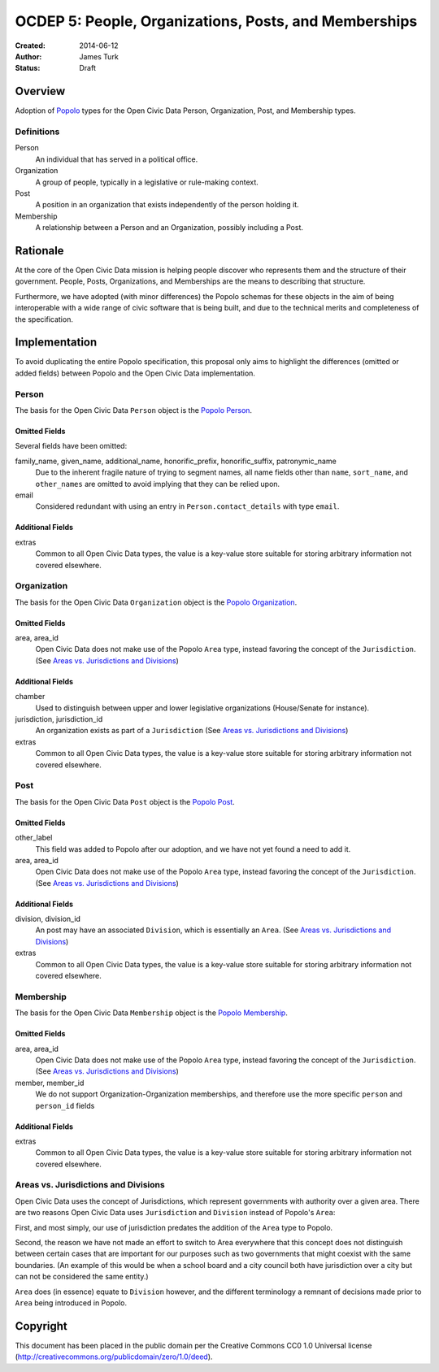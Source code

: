 ======================================================
OCDEP 5: People, Organizations, Posts, and Memberships
======================================================

:Created: 2014-06-12
:Author: James Turk
:Status: Draft

Overview
========

Adoption of `Popolo <http://popoloproject.com/>`_ types for the Open Civic Data Person, Organization, Post, and Membership types.

Definitions
-----------

Person
    An individual that has served in a political office.

Organization
    A group of people, typically in a legislative or rule-making context.

Post
    A position in an organization that exists independently of the person holding it.

Membership
    A relationship between a Person and an Organization, possibly including a Post.

Rationale
=========

At the core of the Open Civic Data mission is helping people discover who represents them and the structure of their government.  People, Posts, Organizations, and Memberships are the means to describing that structure.

Furthermore, we have adopted (with minor differences) the Popolo schemas for these objects in the aim of being interoperable with a wide range of civic software that is being built, and due to the technical merits and completeness of the specification.


Implementation
==============

To avoid duplicating the entire Popolo specification, this proposal only aims to highlight the differences (omitted or added fields) between Popolo and the Open Civic Data implementation.

Person
------

The basis for the Open Civic Data ``Person`` object is the `Popolo Person <http://popoloproject.com/specs/person.html>`_.

Omitted Fields
~~~~~~~~~~~~~~

Several fields have been omitted:

family_name, given_name, additional_name, honorific_prefix, honorific_suffix, patronymic_name
    Due to the inherent fragile nature of trying to segment names, all name fields other than
    ``name``, ``sort_name``, and ``other_names`` are omitted to avoid implying that they can be
    relied upon.

email
    Considered redundant with using an entry in ``Person.contact_details`` with type ``email``.


Additional Fields
~~~~~~~~~~~~~~~~~

extras
    Common to all Open Civic Data types, the value is a key-value store suitable for storing arbitrary information not covered elsewhere.

Organization
------------

The basis for the Open Civic Data ``Organization`` object is the `Popolo Organization <http://popoloproject.com/specs/organization.html>`_.

Omitted Fields
~~~~~~~~~~~~~~

area, area_id
    Open Civic Data does not make use of the Popolo ``Area`` type, instead favoring the concept of
    the ``Jurisdiction``.  (See `Areas vs. Jurisdictions and Divisions`_)


Additional Fields
~~~~~~~~~~~~~~~~~

chamber
    Used to distinguish between upper and lower legislative organizations (House/Senate for instance).

jurisdiction, jurisdiction_id
    An organization exists as part of a ``Jurisdiction`` (See `Areas vs. Jurisdictions and Divisions`_)

extras
    Common to all Open Civic Data types, the value is a key-value store suitable for storing arbitrary information not covered elsewhere.

Post
----

The basis for the Open Civic Data ``Post`` object is the `Popolo Post <http://popoloproject.com/specs/post.html>`_.


Omitted Fields
~~~~~~~~~~~~~~

other_label
    This field was added to Popolo after our adoption, and we have not yet found a need to add it.

area, area_id
    Open Civic Data does not make use of the Popolo ``Area`` type, instead favoring the concept of
    the ``Jurisdiction``.  (See `Areas vs. Jurisdictions and Divisions`_)

Additional Fields
~~~~~~~~~~~~~~~~~

division, division_id
    An post may have an associated ``Division``, which is essentially an ``Area``. (See `Areas vs. Jurisdictions and Divisions`_)

extras
    Common to all Open Civic Data types, the value is a key-value store suitable for storing arbitrary information not covered elsewhere.


Membership
----------

The basis for the Open Civic Data ``Membership`` object is the `Popolo Membership <http://popoloproject.com/specs/membership.html>`_.


Omitted Fields
~~~~~~~~~~~~~~

area, area_id
    Open Civic Data does not make use of the Popolo ``Area`` type, instead favoring the concept of
    the ``Jurisdiction``.  (See `Areas vs. Jurisdictions and Divisions`_)

member, member_id
    We do not support Organization-Organization memberships, and therefore use the more specific
    ``person`` and ``person_id`` fields

Additional Fields
~~~~~~~~~~~~~~~~~

extras
    Common to all Open Civic Data types, the value is a key-value store suitable for storing arbitrary information not covered elsewhere.


Areas vs. Jurisdictions and Divisions
-------------------------------------

Open Civic Data uses the concept of Jurisdictions, which represent governments with authority over a given area.
There are two reasons Open Civic Data uses ``Jurisdiction`` and ``Division`` instead of Popolo's ``Area``:

First, and most simply, our use of jurisdiction predates the addition of the ``Area`` type to Popolo.

Second, the reason we have not made an effort to switch to Area everywhere that this concept does not distinguish between certain cases that are important for our purposes such as two governments that might coexist with the same boundaries.
(An example of this would be when a school board and a city council both have jurisdiction over a city but can not be considered the same entity.)

``Area`` does (in essence) equate to ``Division`` however, and the different terminology a remnant of decisions made prior to ``Area`` being introduced in Popolo.


Copyright
=========

This document has been placed in the public domain per the Creative Commons
CC0 1.0 Universal license (http://creativecommons.org/publicdomain/zero/1.0/deed).
